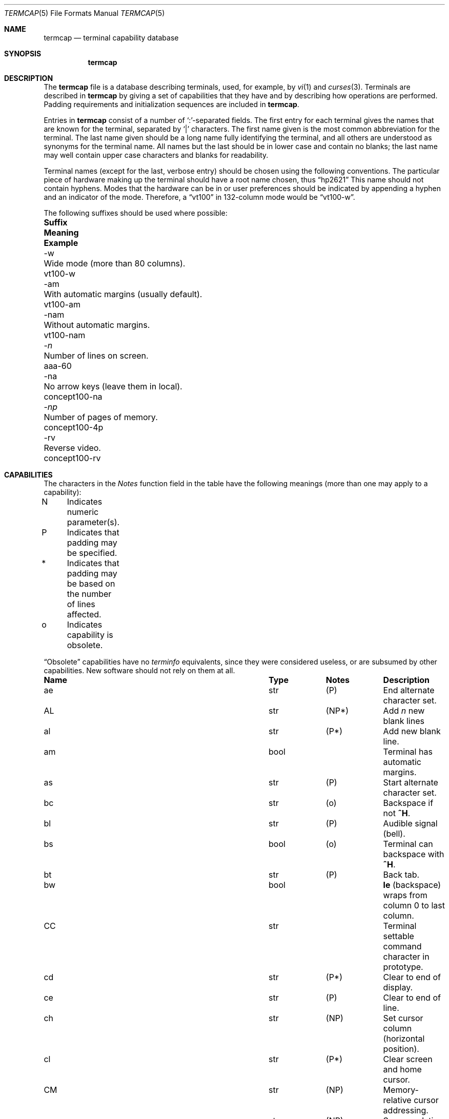 .\"	$OpenBSD: termcap.5,v 1.25 2011/08/30 12:25:09 jmc Exp $
.\"
.\" Copyright (c) 1985, 1991 The Regents of the University of California.
.\" All rights reserved.
.\"
.\" Redistribution and use in source and binary forms, with or without
.\" modification, are permitted provided that the following conditions
.\" are met:
.\" 1. Redistributions of source code must retain the above copyright
.\"    notice, this list of conditions and the following disclaimer.
.\" 2. Redistributions in binary form must reproduce the above copyright
.\"    notice, this list of conditions and the following disclaimer in the
.\"    documentation and/or other materials provided with the distribution.
.\" 3. Neither the name of the University nor the names of its contributors
.\"    may be used to endorse or promote products derived from this software
.\"    without specific prior written permission.
.\"
.\" THIS SOFTWARE IS PROVIDED BY THE REGENTS AND CONTRIBUTORS ``AS IS'' AND
.\" ANY EXPRESS OR IMPLIED WARRANTIES, INCLUDING, BUT NOT LIMITED TO, THE
.\" IMPLIED WARRANTIES OF MERCHANTABILITY AND FITNESS FOR A PARTICULAR PURPOSE
.\" ARE DISCLAIMED.  IN NO EVENT SHALL THE REGENTS OR CONTRIBUTORS BE LIABLE
.\" FOR ANY DIRECT, INDIRECT, INCIDENTAL, SPECIAL, EXEMPLARY, OR CONSEQUENTIAL
.\" DAMAGES (INCLUDING, BUT NOT LIMITED TO, PROCUREMENT OF SUBSTITUTE GOODS
.\" OR SERVICES; LOSS OF USE, DATA, OR PROFITS; OR BUSINESS INTERRUPTION)
.\" HOWEVER CAUSED AND ON ANY THEORY OF LIABILITY, WHETHER IN CONTRACT, STRICT
.\" LIABILITY, OR TORT (INCLUDING NEGLIGENCE OR OTHERWISE) ARISING IN ANY WAY
.\" OUT OF THE USE OF THIS SOFTWARE, EVEN IF ADVISED OF THE POSSIBILITY OF
.\" SUCH DAMAGE.
.\"
.\"     from: @(#)termcap.5	6.11 (Berkeley) 3/6/93
.\"
.Dd $Mdocdate: August 30 2011 $
.Dt TERMCAP 5
.Os
.Sh NAME
.Nm termcap
.Nd terminal capability database
.Sh SYNOPSIS
.Nm termcap
.Sh DESCRIPTION
The
.Nm
file
is a database describing terminals, used, for example, by
.Xr \&vi 1
and
.Xr curses 3 .
Terminals are described in
.Nm
by giving a set of capabilities that they have and by describing
how operations are performed.
Padding requirements and initialization sequences
are included in
.Nm .
.Pp
Entries in
.Nm
consist of a number of `:'-separated fields.
The first entry for each terminal gives the names that are known for the
terminal, separated by `|' characters.
The first name given is the most common abbreviation for the terminal.
The last name given should be a long name fully identifying the terminal,
and all others are understood as synonyms for the terminal name.
All names but the last should be in lower case and contain no blanks;
the last name may well contain upper case characters and blanks for
readability.
.Pp
Terminal names (except for the last, verbose entry)
should be chosen using the following conventions.
The particular piece of hardware making up the terminal
should have a root name chosen, thus
.Dq hp2621
This name should not contain hyphens.
Modes that the hardware can be in
or user preferences
should be indicated by appending a hyphen and an indicator of the mode.
Therefore, a
.Dq vt100
in 132-column mode would be
.Dq vt100-w .
.Pp
The following suffixes should be used where possible:
.Bl -column "suffix" "With automatic margins (usually default)" "example"
.It Sy Suffix	Meaning	Example
.It \-w	Wide mode (more than 80 columns).	vt100-w
.It \-am	With automatic margins (usually default).	vt100-am
.It \-nam	Without automatic margins.	vt100-nam
.It Pf \- Ar n Ta No "Number of lines on screen.	aaa-60"
.It \-na	No arrow keys (leave them in local).	concept100-na
.It Pf \- Ar \&np Ta No "Number of pages of memory.	concept100-4p"
.It \-rv	Reverse video.	concept100-rv
.El
.Sh CAPABILITIES
The characters in the
.Em Notes
function
field in the table have the following meanings
(more than one may apply to a capability):
.Bd -unfilled
N	Indicates numeric parameter(s).
P	Indicates that padding may be specified.
*	Indicates that padding may be based on the number of lines affected.
o	Indicates capability is obsolete.
.Ed
.Pp
.Dq Obsolete
capabilities have no
.Em terminfo
equivalents, since they were considered useless,
or are subsumed by other capabilities.
New software should not rely on them at all.
.Bl -column indent indent indent
.It Sy Name	Type	Notes	Description
.It "ae	str	(P)	End alternate character set."
.It "AL	str	(NP*)	Add"
.Em n
new blank lines
.It "al	str	(P*)	Add new blank line."
.It "am	bool		Terminal has automatic margins."
.It "as	str	(P)	Start alternate character set."
.It "bc	str	(o)	Backspace if not"
.Sy \&^H .
.It "bl	str	(P)	Audible signal (bell)."
.It "bs	bool	(o)	Terminal can backspace with"
.Sy \&^H .
.It "bt	str	(P)	Back tab."
.It "bw	bool	" Ta Sy \&le
(backspace) wraps from column 0 to last column.
.It "CC	str		Terminal settable command character in prototype."
.It "cd	str	(P*)	Clear to end of display."
.It "ce	str	(P)	Clear to end of line."
.It "ch	str	(NP)	Set cursor column (horizontal position)."
.It "cl	str	(P*)	Clear screen and home cursor."
.It "CM	str	(NP)	Memory-relative cursor addressing."
.It "cm	str	(NP)	Screen-relative cursor motion."
.It "co	num		Number of columns in a line (see"
.Sx BUGS
section below).
.It "cr	str	(P)	Carriage return."
.It "cs	str	(NP)	Change scrolling region (VT100)."
.It "ct	str	(P)	Clear all tab stops."
.It "cv	str	(NP)	Set cursor row (vertical position)."
.It "da	bool		Display may be retained above the screen."
.It "dB	num	(o)	Milliseconds"
.Sy \&bs
delay needed (default 0).
.It "db	bool		Display may be retained below the screen."
.It "DC	str	(NP*)	Delete"
.Em n
characters.
.It "dC	num	(o)	Milliseconds"
.Sy \&cr
delay needed (default 0).
.It "dc	str	(P*)	Delete character."
.It "dF	num	(o)	Milliseconds"
.Sy \&ff
delay needed (default 0).
.It "DL	str	(NP*)	Delete"
.Ar n
lines.
.It "dl	str	(P*)	Delete line."
.It "dm	str		Enter delete mode."
.It "dN	num	(o)	Milliseconds"
.Sy \&nl
delay needed (default 0).
.It "DO	str	(NP*)	Move cursor down"
.Ar n
lines.
.It "do	str		Down one line."
.It "ds	str		Disable status line."
.It "dT	num	(o)	Milliseconds of horizontal tab delay needed (default 0)."
.It "dV	num	(o)	Milliseconds of vertical tab delay needed (default 0)."
.It "ec	str	(NP)	Erase"
.Ar n
characters.
.It "ed	str		End delete mode."
.It "ei	str		End insert mode."
.It "eo	bool		Can erase overstrikes with a blank."
.It "EP	bool	(o)	Even parity."
.It "es	bool		Escape can be used on the status line."
.It "ff	str	(P*)	Hardcopy terminal page eject."
.It "fs	str		Return from status line."
.It "gn	bool		Generic line type, for example dialup, switch)."
.It "hc	bool		Hardcopy terminal."
.It "HD	bool	(o)	Half-duplex."
.It "hd	str		Half-line down (forward 1/2 linefeed)."
.It "ho	str	(P)	Home cursor."
.It "hs	bool		Has extra"
.Dq status line .
.It "hu	str		Half-line up (reverse 1/2 linefeed)."
.It "hz	bool		Cannot print ``~'' (Hazeltine)."
.It "i1-i3	str		Terminal initialization strings"
.Pf ( Xr terminfo
only)
.It "IC	str	(NP*)	Insert"
.Ar n
blank characters.
.It "ic	str	(P*)	Insert character."
.It "if	str		Name of file containing initialization string."
.It "im	str		Enter insert mode."
.It "in	bool		Insert mode distinguishes nulls."
.It "iP	str		Pathname of program for initialization"
.Pf ( Xr terminfo
only).
.It "ip	str	(P*)	Insert pad after character inserted."
.It "is	str		Terminal initialization string"
.Pf ( Nm termcap
only).
.It "it	num		Tabs initially every"
.Ar n
positions.
.It "K1	str		Sent by keypad upper left."
.It "K2	str		Sent by keypad center."
.It "K3	str		Sent by keypad upper right."
.It "K4	str		Sent by keypad lower left."
.It "K5	str		Sent by keypad lower right."
.It "k0-k9	str		Sent by function keys 0-9."
.It "kA	str		Sent by insert-line key."
.It "ka	str		Sent by clear-all-tabs key."
.It "kb	str		Sent by backspace key."
.It "kC	str		Sent by clear-screen or erase key."
.It "kD	str		Sent by delete-character key."
.It "kd	str		Sent by down-arrow key."
.It "kE	str		Sent by clear-to-end-of-line key."
.It "ke	str		Out of"
.Dq keypad transmit
mode.
.It "kF	str		Sent by scroll-forward/down key."
.It "kH	str		Sent by home-down key."
.It "kh	str		Sent by home key."
.It "kI	str		Sent by insert-character or enter-insert-mode key."
.It "kL	str		Sent by delete-line key."
.It "kl	str		Sent by left-arrow key."
.It "kM	str		Sent by insert key while in insert mode."
.It "km	bool		Has a"
.Dq meta
key (shift, sets parity bit).
.It "kN	str		Sent by next-page key."
.It "kn	num	(o)	Number of function"
.Pq Sy \&k\&0 Ns \- Ns Sy \&k\&9
keys (default 0).
.It "ko	str	(o)	Termcap entries for other non-function keys."
.It "kP	str		Sent by previous-page key."
.It "kR	str		Sent by scroll-backward/up key."
.It "kr	str		Sent by right-arrow key."
.It "kS	str		Sent by clear-to-end-of-screen key."
.It "ks	str		Put terminal in"
.Dq keypad transmit
mode.
.It "kT	str		Sent by set-tab key."
.It "kt	str		Sent by clear-tab key."
.It "ku	str		Sent by up-arrow key."
.It "l0-l9	str		Labels on function keys if not"
.Dq \&f Ns Em n .
.It "LC	bool	(o)	Lower-case only."
.It "LE	str	(NP)	Move cursor left"
.Ar n
positions.
.It "le	str	(P)	Move cursor left one position."
.It "li	num		Number of lines on screen or page (see"
.Sx BUGS
section below).
.It "ll	str		Last line, first column."
.It "lm	num		Lines of memory if >" Sy \&li
(0 means varies).
.It "ma	str	(o)	Arrow key map (used by"
.Xr \&vi 1
version 2 only).
.It "mb	str		Turn on blinking attribute."
.It "md	str		Turn on bold (extra bright) attribute."
.It "me	str		Turn off all attributes."
.It "mh	str		Turn on half-bright attribute."
.It "mi	bool		Safe to move while in insert mode."
.It "mk	str		Turn on blank attribute (characters invisible)."
.It "ml	str	(o)	Memory lock on above cursor."
.It "mm	str		Turn on"
.Dq meta mode
(8th bit).
.It "mo	str		Turn off"
.Dq meta mode .
.It "mp	str		Turn on protected attribute."
.It "mr	str		Turn on reverse-video attribute."
.It "ms	bool		Safe to move in standout modes."
.It "mu	str	(o)	Memory unlock (turn off memory lock)."
.It "nc	bool	(o)	No correctly-working"
.Sy \&cr
(Datamedia 2500, Hazeltine 2000).
.It "nd	str		Non-destructive space (cursor right)."
.It "NL	bool	(o)" Ta Sy \&\en No "is newline, not line feed."
.It "nl	str	(o)	Newline character if not" Sy \en .
.It "ns	bool	(o)	Terminal doesn't scroll."
.It "nw	str	(P)	Newline (behaves like"
.Sy \&cr
followed by
.Sy \&do ) .
.It "OP	bool	(o)	Odd parity."
.It "os	bool		Terminal overstrikes."
.It "pb	num		Lowest baud where delays are required."
.It "pc	str		Pad character (default" Tn NUL ).
.It "pf	str		Turn off the printer."
.It "pk	str		Program function key"
.Em n
to type string
.Em s
.Pf ( Xr terminfo
only).
.It "pl	str		Program function key"
.Em n
to execute string
.Em s
.Pf ( Xr terminfo
only).
.It "pO	str	(N)	Turn on the printer for"
.Em n
bytes.
.It "po	str		Turn on the printer."
.It "ps	str		Print contents of the screen."
.It "pt	bool	(o)	Has hardware tabs (may need to be set with"
.Sy \&is ) .
.It "px	str		Program function key"
.Em n
to transmit string
.Em s
.Pf ( Xr terminfo
only).
.It "r1-r3	str		Reset terminal completely to sane modes"
.Pf ( Xr terminfo
only).
.It "rc	str	(P)	Restore cursor to position of last"
.Sy \&sc .
.It "rf	str		Name of file containing reset codes."
.It "RI	str	(NP)	Move cursor right"
.Em n
positions.
.It "rp	str	(NP*)	Repeat character"
.Em c n
times.
.It "rs	str		Reset terminal completely to sane modes"
.Pf ( Nm termcap
only).
.It "sa	str	(NP)	Define the video attributes."
.It "sc	str	(P)	Save cursor position."
.It "se	str		End standout mode."
.It "SF	str	(NP*)	Scroll forward"
.Em n
lines.
.It "sf	str	(P)	Scroll text up."
.It "sg	num		Number of garbage chars left by"
.Sy \&so
or
.Sy \&se
(default 0).
.It "so	str		Begin standout mode."
.It "SR	str	(NP*)	Scroll backward"
.Em n
lines.
.It "sr	str	(P)	Scroll text down."
.It "st	str		Set a tab in all rows, current column."
.It "ta	str	(P)	Tab to next 8-position hardware tab stop."
.It "tc	str		Entry of similar terminal; must be last."
.It "te	str		String to end programs that use"
.Nm .
.It "ti	str		String to begin programs that use"
.Nm .
.It "ts	str	(N)	Go to status line, column"
.Em n .
.It "UC	bool	(o)	Upper-case only."
.It "uc	str		Underscore one character and move past it."
.It "ue	str		End underscore mode."
.It "ug	num		Number of garbage chars left by"
.Sy \&us
or
.Sy \&ue
(default 0).
.It "ul	bool		Underline character overstrikes."
.It "UP	str	(NP*)	Move cursor up"
.Em n
lines.
.It "up	str		Upline (cursor up)."
.It "us	str		Start underscore mode."
.It "vb	str		Visible bell (must not move cursor)."
.It "ve	str		Make cursor appear normal (undo"
.Sy \&vs Ns / Ns Sy \&vi ) .
.It "vi	str		Make cursor invisible."
.It "vs	str		Make cursor very visible."
.It "vt	num		Virtual terminal number (not supported on all systems)."
.It "wi	str	(N)	Set current window."
.It "ws	num		Number of columns in status line."
.It "xb	bool		Beehive"
.Pf ( "f1=" Dv ESC ,
.Pf "f2=" Sy \&^C ) .
.It "xn	bool		Newline ignored after 80 columns (Concept)."
.It "xo	bool		Terminal uses xoff/xon"
.Pq Dv DC3 Ns / Ns Dv DC1
handshaking.
.It "xr	bool	(o)	Return acts like"
.Sy "ce cr nl"
(Delta Data).
.It "xs	bool		Standout not erased by overwriting (Hewlett-Packard)."
.It "xt	bool		Tabs ruin, magic"
.Sy \&so
char (Teleray 1061).
.It "xx	bool	(o)	Tektronix 4025 insert-line."
.El
.Ss A Sample Entry
The following entry, which describes the Concept\-100, is among the more
complex entries in the
.Nm
file as of this writing.
.Bd -literal
ca\||\|concept100\||\|c100\||\|concept\||\|c104\||\|concept100-4p\||\|HDS Concept\-100:\e
	:al=3*\eE^R:am:bl=^G:cd=16*\eE^C:ce=16\eE^U:cl=2*^L:cm=\eEa%+ %+ :\e
	:co#80:.cr=9^M:db:dc=16\eE^A:dl=3*\eE^B:do=^J:ei=\eE\e200:eo:im=\eE^P:in:\e
	:ip=16*:is=\eEU\eEf\eE7\eE5\eE8\eEl\eENH\eEK\eE\e200\eEo&\e200\eEo\e47\eE:k1=\eE5:\e
	:k2=\eE6:k3=\eE7:kb=^h:kd=\eE<:ke=\eEx:kh=\eE?:kl=\eE>:kr=\eE=:ks=\eEX:\e
	:ku=\eE;:le=^H:li#24:mb=\eEC:me=\eEN\e200:mh=\eEE:mi:mk=\eEH:mp=\eEI:\e
	:mr=\eED:nd=\eE=:pb#9600:rp=0.2*\eEr%.%+ :se=\eEd\eEe:sf=^J:so=\eEE\eED:\e
	:.ta=8\et:te=\eEv    \e200\e200\e200\e200\e200\e200\eEp\er\en:\e
	:ti=\eEU\eEv  8p\eEp\er:ue=\eEg:ul:up=\eE;:us=\eEG:\e
	:vb=\eEk\e200\e200\e200\e200\e200\e200\e200\e200\e200\e200\e200\e200\e200\e200\eEK:\e
	:ve=\eEw:vs=\eEW:vt#8:xn:\e
	:bs:cr=^M:dC#9:dT#8:nl=^J:ta=^I:pt:
.Ed
.Pp
Entries may continue onto multiple lines by giving a
.Ql \e
as the last character of a line, and empty fields
may be included for readability (here between the last field on a line
and the first field on the next).
Comments may be included on lines beginning with
.Ql # .
.Ss Types of Capabilities
Capabilities in
.Nm
are of three types: Boolean capabilities,
which indicate particular features that the terminal has;
numeric capabilities,
giving the size of the display or the size of other attributes;
and string capabilities,
which give character sequences that can be used to perform particular
terminal operations.
All capabilities have two-letter codes.
For instance, the fact that
the Concept has
.Em automatic margins
(an automatic return and linefeed
when the end of a line is reached) is indicated by the Boolean capability
.Sy \&am .
Hence the description of the Concept includes
.Sy \&am .
.Pp
Boolean capabilities are defined by their name,
.Sy \&fo .
They have no argument.
The presence of a boolean capability name sets its value to
.Sy \&true .
A capability value will be reverted to
.Sy \&false ,
by appending a
.Sy \&@
char after the name, such as
.Sy \&fo@ .
.Pp
Numeric capabilities are followed by the character `#' then the value.
In the example above
.Sy \&co ,
which indicates the number of columns the display has,
gives the value `80' for the Concept.
.Pp
Finally, string-valued capabilities, such as
.Sy \&ce
(clear-to-end-of-line
sequence) are given by the two-letter code, an `=', then a string
ending at the next following `:'.
A delay in milliseconds may appear after
the `=' in such a capability,
which causes padding characters to be supplied by
.Xr tputs 3
after the remainder of the string is sent to provide this delay.
The delay can be either a number,
such as `20', or a number followed by
an `*',
such as `3*'.
An `*' indicates that the padding required is proportional
to the number of lines affected by the operation, and the amount given is
the per-affected-line padding required.
(In the case of insert-character,
the factor is still the number of
.Em lines
affected;
this is always 1 unless the terminal has
.Sy \&in
and the software uses it.)
When an `*' is specified, it is sometimes useful to give a delay of the form
`3.5' to specify a delay per line to tenths of milliseconds.
(Only one decimal place is allowed.)
.Pp
A number of escape sequences are provided in the string-valued capabilities
for easy encoding of control characters there.
.Sy \&\eE
maps to an
.Dv ESC
character,
.Sy \&^X
maps to a control-X for any appropriate X,
and the sequences
.Sy \&\en
.Sy \&\er
.Sy \&\et
.Sy \&\eb
.Sy \&\ef
map to linefeed, return, tab, backspace, and formfeed, respectively.
Finally, characters may be given as three octal digits after a
.Sy \&\e ,
and the characters
.Sy \&^
and
.Sy \&\e
may be given as
.Sy \&\e^
and
.Sy \&\e\e .
If it is necessary to place a
.Sy \&:
in a capability it must be escaped in octal as
.Sy \&\e072 .
If it is necessary to place a
.Dv NUL
character in a string capability it must be encoded as
.Sy \&\e200 .
(The routines that deal with
.Nm
use C strings and strip the high bits of the output very late, so that a
.Sy \&\e200
comes out as a
.Sy \&\e000
would.)
.Pp
Sometimes individual capabilities must be commented out.
To do this, put a period before the capability name.
For example, see the first
.Sy \&cr
and
.Sy \&ta
in the example above.
.Ss Preparing Descriptions
The most effective way to prepare a terminal description is by imitating
the description of a similar terminal in
.Nm
and to build up a description gradually, using partial descriptions
with
.Xr \&vi 1
to check that they are correct.
Be aware that a very unusual terminal may expose deficiencies in
the ability of the
.Nm
file to describe it
or bugs in
.Xr \&vi 1 .
To easily test a new terminal description you are working on
you can put it in your home directory in a file called
.Pa .termcap
and programs will look there before looking in
.Pa /usr/share/misc/termcap .
You can also set the environment variable
.Ev TERMPATH
to a list of absolute file pathnames (separated by spaces or colons),
one of which contains the description you are working on,
and programs will search them in the order listed, and nowhere else.
See
.Xr termcap 3 .
The
.Ev TERMCAP
environment variable is usually set to the
.Nm
entry itself
to avoid reading files when starting up a program.
.Pp
To get the padding for insert-line right
(if the terminal manufacturer did not document it),
a severe test is to use
.Xr \&vi 1
to edit
.Pa /etc/passwd
at 9600 baud, delete roughly 16 lines from the middle of the screen,
then hit the `u' key several times quickly.
If the display messes up, more padding is usually needed.
A similar test can be used for insert-character.
.Ss Basic Capabilities
The number of columns on each line of the display is given by the
.Sy \&co
numeric capability.
If the display is a terminal,
then the
number of lines on the screen is given by the
.Sy \&li
capability.
If the display wraps around to the beginning of the next line when
the cursor reaches the right margin, then it should have the
.Sy \&am
capability.
If the terminal can clear its screen,
the code to do this is given by the
.Sy \&cl
string capability.
If the terminal overstrikes
(rather than clearing the position when a character is overwritten),
it should have the
.Sy \&os
capability.
If the terminal is a printing terminal,
with no soft copy unit,
give it both
.Sy \&hc
and
.Sy \&os .
.Pf ( Sy \&os
applies to storage scope terminals,
such as the Tektronix 4010 series,
as well as to hard copy and
.Tn APL
terminals.)
If there is a code to move the cursor to the left edge of the current row,
give this as
.Sy \&cr .
(Normally this will be carriage-return,
.Sy \&^M . )
If there is a code to produce an audible signal (bell, beep, etc.),
give this as
.Sy \&bl .
.Pp
If there is a code (such as backspace)
to move the cursor one position to the left,
that capability should be given as
.Sy \&le .
Similarly,
codes to move to the right, up, and down
should be given as
.Sy \&nd ,
.Sy \&up ,
and
.Sy \&do ,
respectively.
These
.Em local cursor motions
should not alter the text they pass over;
for example, you would not normally use
.Dq nd=\ \&
unless the terminal has the
.Sy \&os
capability,
because the space would erase the character moved over.
.Pp
A very important point here is that the local cursor motions encoded
in
.Nm
have undefined behavior at the left and top edges of a terminal.
Programs should never attempt to backspace around the left edge,
unless
.Sy \&bw
is given, and never attempt to go up off the top
using local cursor motions.
.Pp
In order to scroll text up,
a program goes to the bottom left corner of the screen and sends the
.Sy \&sf
(index) string.
To scroll text down,
a program goes to the top left corner of the screen and sends the
.Sy \&sr
(reverse index) string.
The strings
.Sy \&sf
and
.Sy \&sr
have undefined behavior
when not on their respective corners of the screen.
Parameterized versions of the scrolling sequences are
.Sy \&SF
and
.Sy \&SR ,
which have the same semantics as
.Sy \&sf
and
.Sy \&sr
except that they take one parameter
and scroll that many lines.
They also have undefined behavior
except at the appropriate corner of the screen.
.Pp
The
.Sy \&am
capability tells whether the cursor sticks at the right
edge of the screen when text is output there,
but this does not necessarily apply to
.Sy \&nd
from the last column.
Leftward local motion is defined from the left edge only when
.Sy \&bw
is given; then an
.Sy \&le
from the left edge will move to the right edge of the previous row.
This is useful for drawing a box around the edge of the screen,
for example.
If the terminal has switch-selectable automatic margins,
the
.Nm
description usually assumes that this feature is on, i.e.\&
.Sy \&am .
If the terminal has a command
that moves to the first column of the next line,
that command can be given as
.Sy \&nw
(newline).
It is permissible for this to clear the remainder of the current line,
so if the terminal has no correctly working
.Tn \&CR
and
.Tn \&LF
it may still be possible to craft a working
.Sy \&nw
out of one or both of them.
.Pp
These capabilities suffice to describe hardcopy and
.Dq glass-tty
terminals.
Thus the Teletype model 33 is described as
.Bd -literal -offset indent
T3\||\|tty33\||\|33\||\|tty\||\|Teletype model 33:\e
	:bl=^G:co#72:cr=^M:do=^J:hc:os:
.Ed
.Pp
and the Lear Siegler
.Tn ADM Ns \-3
is described as
.Bd -literal -offset indent
l3\||\|adm3\||\|3\||\|LSI ADM-3:\e
:am:bl=^G:cl=^Z:co#80:cr=^M:do=^J:le=^H:li#24:sf=^J:
.Ed
.Ss Parameterized Strings
Cursor addressing and other strings requiring parameters
are described by a
parameterized string capability, with
.Xr printf 3 Ns \-like
escapes
.Sy \&%x
in it,
while other characters are passed through unchanged.
For example, to address the cursor the
.Sy \&cm
capability is given, using two parameters: the row and column to move to.
(Rows and columns are numbered from zero and refer to the physical screen
visible to the user, not to any unseen memory.
If the terminal has memory-relative cursor addressing,
that can be indicated by an analogous
.Sy \&CM
capability.)
.Pp
The
.Sy \&%
encodings have the following meanings:
.Bl -column xxxxx
.It "%%	output `%'"
.It "%d	output value as in"
.Xr printf 3
%d
.It "%2	output value as in"
.Xr printf 3
%2d
.It "%3	output value as in"
.Xr printf 3
%3d
.It "%.	output value as in"
.Xr printf 3
%c
.It "%+" Ns Em x Ta No add
.Em x
to value, then do %.
.It "%>" Ns Em \&xy Ta No if
value >
.Em x
then add
.Em y ,
no output
.It "%r	reverse order of two parameters, no output"
.It "%i	increment by one, no output"
.It "%n	exclusive-or all parameters with 0140 (Datamedia 2500)"
.It "\&%B" Ta Tn BCD No "(16*(value/10)) + (value%10), no output"
.It "\&%D" Ta "Reverse coding (value \- 2*(value%16)), no output (Delta Data)."
.El
.Pp
Consider the Hewlett-Packard 2645, which, to get to row 3 and column 12, needs
to be sent
.Dq \eE&a12c03Y
padded for 6 milliseconds.
Note that the order
of the row and column coordinates is reversed here
and that the row and column
are sent as two-digit integers.
Thus its
.Sy \&cm
capability is
.Dq Li cm=6\eE&%r%2c%2Y .
.Pp
The Datamedia 2500 needs the current row and column sent
encoded in binary using
.Dq \&%. .
Terminals that use
.Dq \&%.
need to be able to
backspace the cursor
.Pq Sy \&le
and to move the cursor up one line on the screen
.Pq Sy \&up .
This is necessary because it is not always safe to transmit
.Sy \&\en ,
.Sy \&^D ,
and
.Sy \&\er ,
as the system may change or discard them.
(Programs using
.Nm
must set terminal modes so that tabs are not expanded, so
.Sy \&\et
is safe to send.
This turns out to be essential for the Ann Arbor 4080.)
.Pp
A final example is the Lear Siegler
.Tn ADM Ns \-3a ,
which offsets row and column
by a blank character, thus
.Dq Li cm=\eE=%+ %+\ \& .
.Pp
Row or column absolute cursor addressing
can be given as single parameter capabilities
.Sy \&ch
(horizontal position absolute) and
.Sy \&cv
(vertical position absolute).
Sometimes these are shorter than the more general two-parameter sequence
(as with the Hewlett-Packard 2645) and can be used in preference to
.Sy \&cm .
If there are parameterized local motions
(e.g., move
.Ar n
positions to the right)
these can be given as
.Sy \&DO ,
.Sy \&LE ,
.Sy \&RI ,
and
.Sy \&UP
with a single parameter indicating how many positions to move.
These are primarily useful if the terminal does not have
.Sy \&cm ,
such as the Tektronix 4025.
.Ss Cursor Motions
If the terminal has a fast way to home the cursor
(to the very upper left corner of the screen), this can be given as
.Sy \&ho .
Similarly, a fast way of getting to the lower left-hand corner
can be given as
.Sy \&ll ;
this may involve going up with
.Sy \&up
from the home position,
but a program should never do this itself (unless
.Sy \&ll
does), because it can
make no assumption about the effect of moving up from the home position.
Note that the home position is the same as
cursor address (0,0): to the top left corner of the screen, not of memory.
(Therefore, the
.Dq \eEH
sequence on Hewlett-Packard terminals
cannot be used for
.Sy \&ho . )
.Ss Area Clears
If the terminal can clear from the current position to the end of the
line, leaving the cursor where it is, this should be given as
.Sy \&ce .
If the terminal can clear from the current position to the end of the
display, this should be given as
.Sy \&cd .
.Sy \&cd
must only be invoked from the first column of a line.
(Therefore,
it can be simulated by a request to delete a large number of lines,
if a true
.Sy \&cd
is not available.)
.Ss Insert/Delete Line
If the terminal can open a new blank line
before the line containing the cursor,
this should be given as
.Sy \&al ;
this must be invoked only from the first
position of a line.
The cursor must then appear at the left of the newly blank line.
If the terminal can delete the line that the cursor is on, this
should be given as
.Sy \&dl ;
this must only be used from the first position on
the line to be deleted.
Versions of
.Sy \&al
and
.Sy \&dl
which take a single parameter
and insert or delete that many lines
can be given as
.Sy \&AL
and
.Sy \&DL .
If the terminal has a settable scrolling region
(like the VT100),
the command to set this can be described with the
.Sy \&cs
capability,
which takes two parameters: the top and bottom lines of the scrolling region.
The cursor position is, alas, undefined after using this command.
It is possible to get the effect of insert or delete line
using this command \(em the
.Sy \&sc
and
.Sy \&rc
(save and restore cursor) commands are also useful.
Inserting lines at the top or bottom of the screen can also be done using
.Sy \&sr
or
.Sy \&sf
on many terminals without a true insert/delete line,
and is often faster even on terminals with those features.
.Pp
If the terminal has the ability to define a window as part of memory
which all commands affect, it should be given as the parameterized string
.Sy \&wi .
The four parameters are the starting and ending lines in memory
and the starting and ending columns in memory, in that order.
(This
.Xr terminfo 5
capability is described for completeness.
It is unlikely that any
.Nm Ns -using
program will support it.)
.Pp
If the terminal can retain display memory above the screen, then the
.Sy \&da
capability should be given;
if display memory can be retained
below, then
.Sy \&db
should be given.
These indicate
that deleting a line or scrolling may bring non-blank lines up from below
or that scrolling back with
.Sy \&sr
may bring down non-blank lines.
.Ss Insert/Delete Character
There are two basic kinds of intelligent terminals with respect to
insert/delete character that can be described using
.Nm .
The most common insert/delete character operations affect only the characters
on the current line and shift characters off the end of the line rigidly.
Other terminals, such as the Concept\-100 and the Perkin Elmer Owl, make
a distinction between typed and untyped blanks on the screen, shifting
upon an insert or delete only to an untyped blank on the screen which is
either eliminated or expanded to two untyped blanks.
You can determine
the kind of terminal you have by clearing the screen then typing
text separated by cursor motions.
Type
.Dq Li abc\ \ \ \ def
using local
cursor motions (not spaces) between the
.Dq abc
and the
.Dq def .
Then position the cursor before the
.Dq abc
and put the terminal in insert
mode.
If typing characters causes the rest of the line to shift
rigidly and characters to fall off the end, then your terminal does
not distinguish between blanks and untyped positions.
If the
.Dq abc
shifts over to the
.Dq def
which then move together around the end of the
current line and onto the next as you insert, then you have the second type of
terminal and should give the capability
.Sy \&in ,
which stands for
.Dq insert null .
While these are two logically separate attributes
(one line
.Em \&vs .
multi-line insert mode,
and special treatment of untyped spaces),
we have seen no terminals whose insert
mode cannot be described with the single attribute.
.Pp
.Nm
can describe both terminals that have an insert mode and terminals
that send a simple sequence to open a blank position on the current line.
Give as
.Sy \&im
the sequence to get into insert mode.
Give as
.Sy \&ei
the sequence to leave insert mode.
Now give as
.Sy \&ic
any sequence that needs to be sent just before
each character to be inserted.
Most terminals with a true insert mode
will not give
.Sy \&ic ;
terminals that use a sequence to open a screen
position should give it here.
(If your terminal has both,
insert mode is usually preferable to
.Sy \&ic .
Do not give both unless the terminal actually requires both to be used
in combination.)
If post-insert padding is needed, give this as a number of milliseconds
in
.Sy \&ip
(a string option).
Any other sequence that may need to be
sent after insertion of a single character can also be given in
.Sy \&ip .
If your terminal needs to be placed into an `insert mode'
and needs a special code preceding each inserted character,
then both
.Sy \&im Ns / Sy \&ei
and
.Sy \&ic
can be given, and both will be used.
The
.Sy \&IC
capability, with one parameter
.Em n ,
will repeat the effects of
.Sy \&ic
.Em n
times.
.Pp
It is occasionally necessary to move around while in insert mode
to delete characters on the same line
(e.g., if there is a tab after the insertion position).
If your terminal allows motion while in
insert mode, you can give the capability
.Sy \&mi
to speed up inserting
in this case.
Omitting
.Sy \&mi
will affect only speed.
Some terminals
(notably Datamedia's) must not have
.Sy \&mi
because of the way their
insert mode works.
.Pp
Finally, you can specify
.Sy \&dc
to delete a single character,
.Sy \&DC
with one parameter
.Em n
to delete
.Em n
characters,
and delete mode by giving
.Sy \&dm
and
.Sy \&ed
to enter and exit delete mode
(which is any mode the terminal needs to be placed in for
.Sy \&dc
to work).
.Ss Highlighting, Underlining, and Visible Bells
If your terminal has one or more kinds of display attributes,
these can be represented in a number of different ways.
You should choose one display form as
.Em standout mode ,
representing a good high-contrast, easy-on-the-eyes format
for highlighting error messages and other attention getters.
(If you have a choice, reverse video plus half-bright is good,
or reverse video alone.)
The sequences to enter and exit standout mode
are given as
.Sy \&so
and
.Sy \&se ,
respectively.
If the code to change into or out of standout
mode leaves one or even two blank spaces or garbage characters on the screen,
as the
.Tn TVI
912 and Teleray 1061 do,
then
.Sy \&sg
should be given to tell how many characters are left.
.Pp
Codes to begin underlining and end underlining can be given as
.Sy \&us
and
.Sy \&ue ,
respectively.
Underline mode change garbage is specified by
.Sy \&ug ,
similar to
.Sy \&sg .
If the terminal has a code to underline the current character and move
the cursor one position to the right,
such as the Microterm Mime,
this can be given as
.Sy \&uc .
.Pp
Other capabilities to enter various highlighting modes include
.Sy \&mb
(blinking),
.Sy \&md
(bold or extra bright),
.Sy \&mh
(dim or half-bright),
.Sy \&mk
(blanking or invisible text),
.Sy \&mp
(protected),
.Sy \&mr
(reverse video),
.Sy \&me
(turn off
.Em all
attribute modes),
.Sy \&as
(enter alternate character set mode), and
.Sy \&ae
(exit alternate character set mode).
Turning on any of these modes singly may or may not turn off other modes.
.Pp
If there is a sequence to set arbitrary combinations of mode,
this should be given as
.Sy \&sa
(set attributes), taking 9 parameters.
Each parameter is either 0 or 1,
as the corresponding attributes is on or off.
The 9 parameters are, in order: standout, underline, reverse, blink,
dim, bold, blank, protect, and alternate character set.
Not all modes need be supported by
.Sy \&sa ,
only those for which corresponding attribute commands exist.
(It is unlikely that a
.Nm Ns -using
program will support this capability, which is defined for compatibility
with
.Xr terminfo 5 . )
.Pp
Terminals with the
.Dq magic cookie
glitches
.Pf ( Sy \&sg
and
.Sy \&ug ) ,
rather than maintaining extra attribute bits for each character cell,
instead deposit special
.Dq cookies ,
or
.Dq garbage characters ,
when they receive mode-setting sequences,
which affect the display algorithm.
.Pp
Some terminals,
such as the Hewlett-Packard 2621,
automatically leave standout
mode when they move to a new line or when the cursor is addressed.
Programs using standout mode
should exit standout mode on such terminals
before moving the cursor or sending a newline.
On terminals where this is not a problem,
the
.Sy \&ms
capability should be present
to say that this overhead is unnecessary.
.Pp
If the terminal has
a way of flashing the screen to indicate an error quietly
(a bell replacement),
this can be given as
.Sy \&vb ;
it must not move the cursor.
.Pp
If the cursor needs to be made more visible than normal
when it is not on the bottom line
(to change, for example, a non-blinking underline into an easier-to-find
block or blinking underline),
give this sequence as
.Sy \&vs .
If there is a way to make the cursor completely invisible, give that as
.Sy \&vi .
The capability
.Sy \&ve ,
which undoes the effects of both of these modes,
should also be given.
.Pp
If your terminal correctly displays underlined characters
(with no special codes needed)
even though it does not overstrike,
then you should give the capability
.Sy \&ul .
If overstrikes are erasable with a blank,
this should be indicated by giving
.Sy \&eo .
.Ss Keypad
If the terminal has a keypad that transmits codes when the keys are pressed,
this information can be given.
Note that it is not possible to handle
terminals where the keypad only works in local mode
(this applies, for example, to the unshifted Hewlett-Packard 2621 keys).
If the keypad can be set to transmit or not transmit,
give these codes as
.Sy \&ks
and
.Sy \&ke .
Otherwise the keypad is assumed to always transmit.
The codes sent by the left-arrow, right-arrow, up-arrow, down-arrow,
and home keys can be given as
.Sy \&kl ,
.Sy \&kr ,
.Sy \&ku ,
.Sy \&kd ,
and
.Sy \&kh ,
respectively.
If there are function keys such as f0, f1, ..., f9, the codes they send
can be given as
.Sy \&k0 ,
.Sy \&k1 ,
\&...,
.Sy \&k9 .
If these keys have labels other than the default f0 through f9, the labels
can be given as
.Sy \&l0 ,
.Sy \&l1 ,
\&...,
.Sy \&l9 .
The codes transmitted by certain other special keys can be given:
.Sy \&kH
(home down),
.Sy \&kb
(backspace),
.Sy \&ka
(clear all tabs),
.Sy \&kt
(clear the tab stop in this column),
.Sy \&kC
(clear screen or erase),
.Sy \&kD
(delete character),
.Sy \&kL
(delete line),
.Sy \&kM
(exit insert mode),
.Sy \&kE
(clear to end of line),
.Sy \&kS
(clear to end of screen),
.Sy \&kI
(insert character or enter insert mode),
.Sy \&kA
(insert line),
.Sy \&kN
(next page),
.Sy \&kP
(previous page),
.Sy \&kF
(scroll forward/down),
.Sy \&kR
(scroll backward/up), and
.Sy \&kT
(set a tab stop in this column).
In addition, if the keypad has a 3 by 3 array of keys
including the four arrow keys, then the other five keys can be given as
.Sy \&K1 ,
.Sy \&K2 ,
.Sy \&K3 ,
.Sy \&K4 ,
and
.Sy \&K5 .
These keys are useful when the effects of a 3 by 3 directional pad are needed.
The obsolete
.Sy \&ko
capability formerly used to describe
.Dq other
function keys has been
completely supplanted by the above capabilities.
.Pp
The
.Sy \&ma
entry is also used to indicate arrow keys on terminals that have
single-character arrow keys.
It is obsolete but still in use in
version 2 of
.Sy \&vi
which must be run on some minicomputers due to
memory limitations.
This field is redundant with
.Sy \&kl ,
.Sy \&kr ,
.Sy \&ku ,
.Sy \&kd ,
and
.Sy \&kh .
It consists of groups of two characters.
In each group, the first character is what an arrow key sends, and the
second character is the corresponding
.Sy \&vi
command.
These commands are
.Ar h
for
.Sy \&kl ,
.Ar j
for
.Sy \&kd ,
.Ar k
for
.Sy \&ku ,
.Ar l
for
.Sy \&kr ,
and
.Ar H
for
.Sy \&kh .
For example, the Mime would have
.Dq Li ma=^Hh^Kj^Zk^Xl
indicating arrow keys left (^H), down (^K), up (^Z), and right (^X).
(There is no home key on the Mime.)
.Ss Tabs and Initialization
If the terminal needs to be in a special mode when running
a program that uses these capabilities,
the codes to enter and exit this mode can be given as
.Sy \&ti
and
.Sy \&te .
This arises, for example, from terminals like the Concept with more than
one page of memory.
If the terminal has only memory-relative cursor addressing and not
screen-relative cursor addressing,
a screen-sized window must be fixed into
the display for cursor addressing to work properly.
This is also used for the Tektronix 4025, where
.Sy \&ti
sets the command character to be the one used by
.Nm .
.Pp
Other capabilities
include
.Sy \&is ,
an initialization string for the terminal,
and
.Sy \&if ,
the name of a file containing long initialization strings.
These strings are expected to set the terminal into modes
consistent with the rest of the
.Nm
description.
They are normally sent to the terminal by the
.Xr tset 1
program each time the user logs in.
They will be printed in the following order:
.Sy \&is ;
setting tabs using
.Sy \&ct
and
.Sy \&st ;
and finally
.Sy \&if .
.Pf ( Xr Terminfo
uses
.Sy \&i\&1-i2
instead of
.Sy \&is
and runs the program
.Sy \&iP
and prints
.Sy "\&i\&3"
after the other initializations.)
A pair of sequences that does a harder reset from a totally unknown state
can be analogously given as
.Sy \&rs
and
.Sy \&if .
These strings are output by the
.Xr reset 1
program, which is used when the terminal gets into a wedged state.
.Pf ( Xr Terminfo
uses
.Sy "\&r1-r3"
instead of
.Sy \&rs . )
Commands are normally placed in
.Sy \&rs
and
.Sy \&rf
only if they produce annoying effects on the screen and are not necessary
when logging in.
For example, the command to set the VT100 into 80-column mode
would normally be part of
.Sy \&is ,
but it causes an annoying glitch of the screen and is not normally needed
since the terminal is usually already in 80-column mode.
.Pp
If the terminal has hardware tabs,
the command to advance to the next tab stop can be given as
.Sy \&ta
(usually
.Sy \&^I ) .
A
.Dq backtab
command which moves leftward to the previous tab stop
can be given as
.Sy \&bt .
By convention,
if the terminal driver modes indicate that tab stops are being expanded
by the computer rather than being sent to the terminal,
programs should not use
.Sy \&ta
or
.Sy \&bt
even if they are present,
since the user may not have the tab stops properly set.
If the terminal has hardware tabs that are initially set every
.Ar n
positions when the terminal is powered up, then the numeric parameter
.Sy \&it
is given, showing the number of positions between tab stops.
This is normally used by the
.Xr tset 1
command to determine whether to set the driver mode for hardware tab
expansion, and whether to set the tab stops.
If the terminal has tab stops that can be saved in nonvolatile memory, the
.Nm
description can assume that they are properly set.
.Pp
If there are commands to set and clear tab stops, they can be given as
.Sy \&ct
(clear all tab stops) and
.Sy \&st
(set a tab stop in the current column of every row).
If a more complex sequence is needed to set the tabs than can be
described by this, the sequence can be placed in
.Sy \&is
or
.Sy \&if .
.Ss Delays
Certain capabilities control padding in the terminal driver.
These are primarily needed by hardcopy terminals and are used by the
.Xr tset 1
program to set terminal driver modes appropriately.
Delays embedded in the capabilities
.Sy \&cr ,
.Sy \&sf ,
.Sy \&le ,
.Sy \&ff ,
and
.Sy \&ta
will cause the appropriate delay bits to be set in the terminal driver.
If
.Sy \&pb
(padding baud rate) is given, these values can be ignored at baud rates
below the value of
.Sy \&pb .
For
.Bx 4.2
.Xr tset 1 ,
the delays are given as numeric capabilities
.Sy \&dC ,
.Sy \&dN ,
.Sy \&dB ,
.Sy \&dF ,
and
.Sy \&dT
instead.
.Ss Miscellaneous
If the terminal requires other than a
.Dv NUL
(zero) character as a pad,
this can be given as
.Sy \&pc .
Only the first character of the
.Sy \&pc
string is used.
.Pp
If the terminal has commands to save and restore the position of the
cursor, give them as
.Sy \&sc
and
.Sy \&rc .
.Pp
If the terminal has an extra
.Dq status line
that is not normally used by
software, this fact can be indicated.
If the status line is viewed as an extra line below the bottom line,
then the capability
.Sy \&hs
should be given.
Special strings to go to a position in the status line and to return
from the status line can be given as
.Sy \&ts
and
.Sy \&fs .
.Pf ( Xr \&fs
must leave the cursor position in the same place that it was before
.Sy \&ts .
If necessary, the
.Sy \&sc
and
.Sy \&rc
strings can be included in
.Sy \&ts
and
.Sy \&fs
to get this effect.)
The capability
.Sy \&ts
takes one parameter, which is the column number of the status line
to which the cursor is to be moved.
If escape sequences and other special commands such as tab work while in
the status line, the flag
.Sy \&es
can be given.
A string that turns off the status line (or otherwise erases its contents)
should be given as
.Sy \&ds .
The status line is normally assumed to be the same width as the
rest of the screen, i.e.\&
.Sy \&co .
If the status line is a different width (possibly because the terminal
does not allow an entire line to be loaded), then its width in columns
can be indicated with the numeric parameter
.Sy \&ws .
.Pp
If the terminal can move up or down half a line, this can be
indicated with
.Sy \&hu
(half-line up) and
.Sy \&hd
(half-line down).
This is primarily useful for superscripts and subscripts on hardcopy
terminals.
If a hardcopy terminal can eject to the next page (form feed),
give this as
.Sy \&ff
(usually
.Sy \&^L ) .
.Pp
If there is a command to repeat a given character a given number of times
(to save time transmitting a large number of identical characters),
this can be indicated with the parameterized string
.Sy \&rp .
The first parameter is the character to be repeated and the second is
the number of times to repeat it.
(This is a
.Xr terminfo 5
feature that is unlikely to be supported by a program that uses
.Nm . )
.Pp
If the terminal has a settable command character, such as the
Tektronix 4025, this can be indicated with
.Sy \&CC .
A prototype command character is chosen which is used in all capabilities.
This character is given in the
.Sy \&CC
capability to identify it.
The following convention is supported on some
.Ux
systems:
The environment is to be searched for a
.Ev \&CC
variable,
and if found,
all occurrences of the prototype character are replaced by the character
in the environment variable.
This use of the
.Ev \&CC
environment variable
is a very bad idea, as it conflicts with
.Xr make 1 .
.Pp
Terminal descriptions that do not represent a specific kind of known
terminal, such as
.Em switch ,
.Em dialup ,
.Em patch ,
and
.Em network ,
should include the
.Sy \&gn
(generic) capability so that programs can complain that they do not know
how to talk to the terminal.
(This capability does not apply to
.Em virtual
terminal descriptions for which the escape sequences are known.)
.Pp
If the terminal uses xoff/xon
.Pq Tn DC3 Ns / Ns Tn DC1
handshaking for flow control, give
.Sy \&xo .
Padding information should still be included so that routines can make
better decisions about costs, but actual pad characters will not be
transmitted.
.Pp
If the terminal has a
.Dq meta key
which acts as a shift key, setting the
8th bit of any character transmitted, then this fact can be indicated with
.Sy \&km .
Otherwise, software will assume that the 8th bit is parity and it will
usually be cleared.
If strings exist to turn this
.Dq meta mode
on and off, they can be given as
.Sy \&mm
and
.Sy \&mo .
.Pp
If the terminal has more lines of memory than will fit on the screen at once,
the number of lines of memory can be indicated with
.Sy \&lm .
An explicit value of 0 indicates that the number of lines is not fixed,
but that there is still more memory than fits on the screen.
.Pp
If the terminal is one of those supported by the
.Ux
system virtual
terminal protocol, the terminal number can be given as
.Sy \&vt .
.Pp
Media copy strings which control an auxiliary printer
connected to the terminal can be given as
.Sy \&ps :
print the contents of the screen;
.Sy \&pf :
turn off the printer; and
.Sy \&po :
turn on the printer.
When the printer is on, all text sent to the terminal will be sent to the
printer.
It is undefined whether the text is also displayed on the terminal screen
when the printer is on.
A variation
.Sy \&pO
takes one parameter and leaves the printer on for as many characters as the
value of the parameter, then turns the printer off.
The parameter should not exceed 255.
All text, including
.Sy \&pf ,
is transparently passed to the printer while
.Sy \&pO
is in effect.
.Pp
Strings to program function keys can be given as
.Sy \&pk ,
.Sy \&pl ,
and
.Sy \&px .
Each of these strings takes two parameters: the function key number
to program (from 0 to 9) and the string to program it with.
Function key numbers out of this range may program undefined keys
in a terminal-dependent manner.
The differences among the capabilities are that
.Sy \&pk
causes pressing the given key to be the same as the user typing the given
string;
.Sy \&pl
causes the string to be executed by the terminal in local mode;
and
.Sy \&px
causes the string to be transmitted to the computer.
Unfortunately, due to lack of a definition for string parameters in
.Nm ,
only
.Xr terminfo 5
supports these capabilities.
.Ss Glitches and Brain-damage
Hazeltine terminals, which do not allow `~' characters to be displayed,
should indicate
.Sy \&hz .
.Pp
The
.Sy \&nc
capability, now obsolete, formerly indicated Datamedia terminals,
which echo
.Sy \&\er \en
for
carriage return then ignore a following linefeed.
.Pp
Terminals that ignore a linefeed immediately after an
.Sy \&am
wrap, such as the Concept, should indicate
.Sy \&xn .
.Pp
If
.Sy \&ce
is required to get rid of standout
(instead of merely writing normal text on top of it),
.Sy \&xs
should be given.
.Pp
Teleray terminals, where tabs turn all characters moved over to blanks,
should indicate
.Sy \&xt
(destructive tabs).
This glitch is also taken to mean that it is not possible
to position the cursor on top of a \*(lqmagic cookie\*(rq, and that
to erase standout mode it is necessary to use delete and insert line.
.Pp
The Beehive Superbee, which is unable to correctly transmit the
.Dv ESC
or
.Sy \&^C
characters, has
.Sy \&xb ,
indicating that the
.Dq \&f\&1
key is used for
.Dv ESC
and
.Dq \&f\&2
for ^C.
(Only certain Superbees have this problem, depending on the
.Tn ROM . )
.Pp
Other specific terminal problems may be corrected by adding more
capabilities of the form
.Sy x Em x .
.Ss Similar Terminals
If there are two very similar terminals,
one can be defined as being just like the other with certain exceptions.
The string capability
.Sy \&tc
can be given
with the name of the similar terminal.
This capability must be
.Em last ,
and the combined length of the entries
must not exceed 1024.
The capabilities given before
.Sy \&tc
override those in the terminal type invoked by
.Sy \&tc .
A capability can be cancelled by placing
.Sy \&xx@
to the left of the
.Sy \&tc
invocation, where
.Sy \&xx
is the capability.
For example, the entry
.Bd -literal -offset indent
hn\||\|2621\-nl:ks@:ke@:tc=2621:
.Ed
.Pp
defines a
.Dq 2621\-nl
that does not have the
.Sy \&ks
or
.Sy \&ke
capabilities,
hence does not turn on the function key labels when in visual mode.
This is useful for different modes for a terminal, or for different
user preferences.
.Sh FILES
.Bl -tag -width /usr/share/misc/termcap.db -compact
.It Pa /usr/share/misc/termcap
File containing terminal descriptions.
.It Pa /usr/share/misc/termcap.db
Hash database file containing terminal descriptions (see
.Xr cap_mkdb 1 ) .
.El
.Sh SEE ALSO
.Xr cap_mkdb 1 ,
.Xr \&ex 1 ,
.Xr more 1 ,
.Xr tset 1 ,
.Xr \&ul 1 ,
.Xr vi 1 ,
.Xr curses 3 ,
.Xr printf 3 ,
.Xr termcap 3 ,
.Xr terminfo 3 ,
.Xr terminfo 5 ,
.Xr term 7
.Sh HISTORY
The
.Nm
file format appeared in
.Bx 3 .
.Sh CAVEATS
The
.Nm
functions
were replaced by
.Xr terminfo 5
in
.At V
Release 2.0.
The transition will be relatively painless if capabilities flagged as
.Dq obsolete
are avoided.
.Sh BUGS
Lines and columns are now stored by the kernel as well as in the termcap
entry.
Most programs now use the kernel information primarily; the information
in this file is used only if the kernel does not have any information.
.Pp
.Xr \&vi 1
allows only 256 characters for string capabilities, and the routines
in
.Xr termcap 3
do not check for overflow of this buffer.
The total length of a single entry (excluding only escaped newlines)
may not exceed 1024.
.Pp
Not all programs support all entries.
